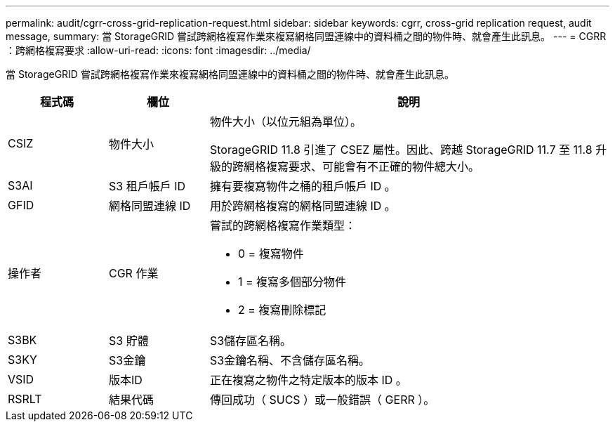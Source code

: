 ---
permalink: audit/cgrr-cross-grid-replication-request.html 
sidebar: sidebar 
keywords: cgrr, cross-grid replication request, audit message, 
summary: 當 StorageGRID 嘗試跨網格複寫作業來複寫網格同盟連線中的資料桶之間的物件時、就會產生此訊息。 
---
= CGRR ：跨網格複寫要求
:allow-uri-read: 
:icons: font
:imagesdir: ../media/


[role="lead"]
當 StorageGRID 嘗試跨網格複寫作業來複寫網格同盟連線中的資料桶之間的物件時、就會產生此訊息。

[cols="1a,1a,4a"]
|===
| 程式碼 | 欄位 | 說明 


 a| 
CSIZ
 a| 
物件大小
 a| 
物件大小（以位元組為單位）。

StorageGRID 11.8 引進了 CSEZ 屬性。因此、跨越 StorageGRID 11.7 至 11.8 升級的跨網格複寫要求、可能會有不正確的物件總大小。



 a| 
S3AI
 a| 
S3 租戶帳戶 ID
 a| 
擁有要複寫物件之桶的租戶帳戶 ID 。



 a| 
GFID
 a| 
網格同盟連線 ID
 a| 
用於跨網格複寫的網格同盟連線 ID 。



 a| 
操作者
 a| 
CGR 作業
 a| 
嘗試的跨網格複寫作業類型：

* 0 = 複寫物件
* 1 = 複寫多個部分物件
* 2 = 複寫刪除標記




 a| 
S3BK
 a| 
S3 貯體
 a| 
S3儲存區名稱。



 a| 
S3KY
 a| 
S3金鑰
 a| 
S3金鑰名稱、不含儲存區名稱。



 a| 
VSID
 a| 
版本ID
 a| 
正在複寫之物件之特定版本的版本 ID 。



 a| 
RSRLT
 a| 
結果代碼
 a| 
傳回成功（ SUCS ）或一般錯誤（ GERR ）。

|===